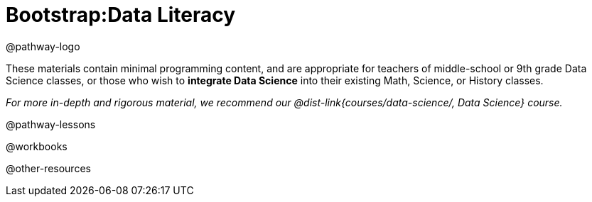 = Bootstrap:Data Literacy

@pathway-logo

These materials contain minimal programming content, and are appropriate for teachers of middle-school or 9th grade Data Science classes, or those who wish to *integrate Data Science* into their existing Math, Science, or History classes.

_For more in-depth and rigorous material, we recommend our @dist-link{courses/data-science/, Data Science} course._

@pathway-lessons

@workbooks

@other-resources
